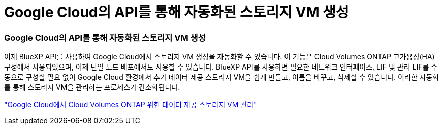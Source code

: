 = Google Cloud의 API를 통해 자동화된 스토리지 VM 생성
:allow-uri-read: 




=== Google Cloud의 API를 통해 자동화된 스토리지 VM 생성

이제 BlueXP API를 사용하여 Google Cloud에서 스토리지 VM 생성을 자동화할 수 있습니다.  이 기능은 Cloud Volumes ONTAP 고가용성(HA) 구성에서 사용되었으며, 이제 단일 노드 배포에서도 사용할 수 있습니다.  BlueXP API를 사용하면 필요한 네트워크 인터페이스, LIF 및 관리 LIF를 수동으로 구성할 필요 없이 Google Cloud 환경에서 추가 데이터 제공 스토리지 VM을 쉽게 만들고, 이름을 바꾸고, 삭제할 수 있습니다.  이러한 자동화를 통해 스토리지 VM을 관리하는 프로세스가 간소화됩니다.

https://docs.netapp.com/us-en/bluexp-cloud-volumes-ontap/task-managing-svms-gcp.html["Google Cloud에서 Cloud Volumes ONTAP 위한 데이터 제공 스토리지 VM 관리"^]
